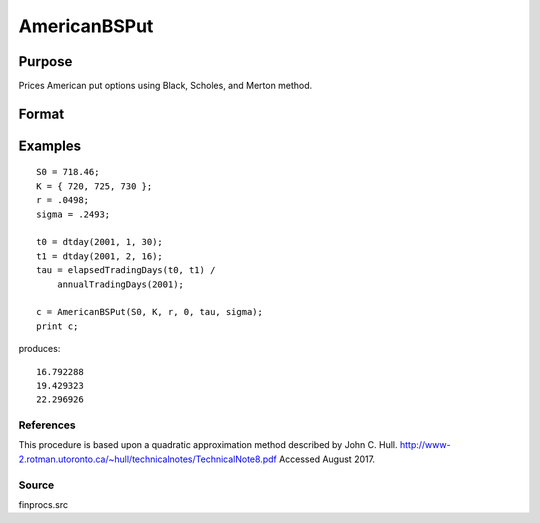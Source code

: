 
AmericanBSPut
==============================================

Purpose
----------------
Prices American put options using Black, Scholes, and Merton method.

Format
----------------
.. function:: AmericanBSPut(S0,  K, r,  div,  tau,  sigma)

    :param S0: current price.
    :type S0: scalar

    :param K: strike prices.
    :type K: Mx1 vector

    :param r: risk free rate.
    :type r: scalar

    :param div: continuous dividend yield.
    :type div: TODO

    :param tau: elapsed time to exercise in annualized days of trading.
    :type tau: scalar

    :param sigma: volatility.
    :type sigma: scalar

    :returns: c (*Mx1 vector*), put premiums.

Examples
----------------

::

    S0 = 718.46;
    K = { 720, 725, 730 };
    r = .0498;
    sigma = .2493;
    
    t0 = dtday(2001, 1, 30);
    t1 = dtday(2001, 2, 16);
    tau = elapsedTradingDays(t0, t1) /
        annualTradingDays(2001);
    
    c = AmericanBSPut(S0, K, r, 0, tau, sigma);
    print c;

produces:

::

    16.792288
    19.429323
    22.296926

References
++++++++++

This procedure is based upon a quadratic approximation method described
by John C. Hull.
http://www-2.rotman.utoronto.ca/~hull/technicalnotes/TechnicalNote8.pdf
Accessed August 2017.

Source
++++++

finprocs.src

.. raw:: html

   </div>
